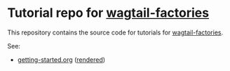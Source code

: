 * Tutorial repo for [[https://github.com/wagtail/wagtail-factories][wagtail-factories]]

This repository contains the source code for tutorials for [[https://github.com/wagtail/wagtail-factories][wagtail-factories]].

See:

- [[file:docs/tutorials/getting-started.org][getting-started.org]] ([[file:docs/tutorials/getting-started.rst][rendered]])
